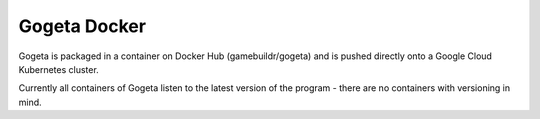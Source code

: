 Gogeta Docker
=============

Gogeta is packaged in a container on Docker Hub (gamebuildr/gogeta) and is pushed directly onto a Google Cloud Kubernetes cluster.

Currently all containers of Gogeta listen to the latest version of the program - there are no containers with versioning in mind.